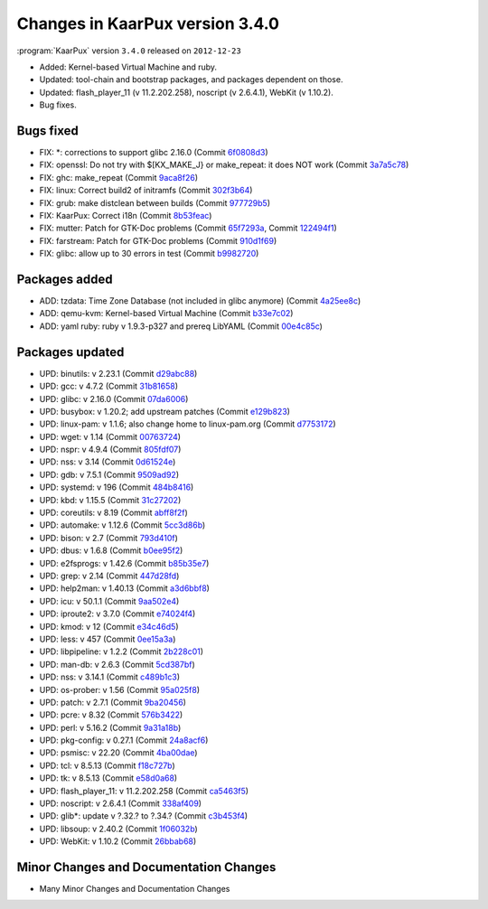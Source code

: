 .. 
   KaarPux: http://kaarpux.kaarposoft.dk
   Copyright (C) 2015: Henrik Kaare Poulsen
   License: http://kaarpux.kaarposoft.dk/license.html

.. _changes_3_4_0:


================================
Changes in KaarPux version 3.4.0
================================


:program:`KaarPux` version ``3.4.0`` released on ``2012-12-23``

- Added: Kernel-based Virtual Machine and ruby.

- Updated: tool-chain and bootstrap packages, and packages dependent on those.

- Updated: flash_player_11 (v 11.2.202.258),  noscript (v 2.6.4.1), WebKit (v 1.10.2).

- Bug fixes.


Bugs fixed
##########

- FIX: \*: corrections to support glibc 2.16.0
  (Commit `6f0808d3 <http://sourceforge.net/p/kaarpux/code/ci/6f0808d3e950bd1ff459d69f2f67c269d955cf1c/>`_)

- FIX: openssl: Do not try with $[KX_MAKE_J} or make_repeat: it does NOT work
  (Commit `3a7a5c78 <http://sourceforge.net/p/kaarpux/code/ci/3a7a5c780193e3edcc529cc8f7a9a3c049684436/>`_)

- FIX: ghc: make_repeat
  (Commit `9aca8f26 <http://sourceforge.net/p/kaarpux/code/ci/9aca8f2659c2ef024e13b06b19c9c7748e05deb0/>`_)

- FIX: linux: Correct build2 of initramfs
  (Commit `302f3b64 <http://sourceforge.net/p/kaarpux/code/ci/302f3b64f37279de2e9cd053dcb8de8289c4d8ca/>`_)

- FIX: grub: make distclean between builds
  (Commit `977729b5 <http://sourceforge.net/p/kaarpux/code/ci/977729b5816b383568344c9807924db62947ad35/>`_)

- FIX: KaarPux: Correct i18n
  (Commit `8b53feac <http://sourceforge.net/p/kaarpux/code/ci/8b53feac1fbfec86c3751451c5f3980253767956/>`_)

- FIX: mutter: Patch for GTK-Doc problems
  (Commit `65f7293a <http://sourceforge.net/p/kaarpux/code/ci/65f7293a4642ce2681596022518142da578b2fd4/>`_,
  Commit `122494f1 <http://sourceforge.net/p/kaarpux/code/ci/122494f1e83614e56188bdf77fde951332fb752f/>`_)

- FIX: farstream: Patch for GTK-Doc problems
  (Commit `910d1f69 <http://sourceforge.net/p/kaarpux/code/ci/910d1f695d98457cfdc73e97a634a2b46988eea1/>`_)

- FIX: glibc: allow up to 30 errors in test
  (Commit `b9982720 <http://sourceforge.net/p/kaarpux/code/ci/b9982720c717e01b1a0c425cf2d9dae0a6e859fe/>`_)


Packages added
##############

- ADD: tzdata: Time Zone Database (not included in glibc anymore)
  (Commit `4a25ee8c <http://sourceforge.net/p/kaarpux/code/ci/4a25ee8c5f70135945221d7f65c39054f58b6021/>`_)

- ADD: qemu-kvm: Kernel-based Virtual Machine
  (Commit `b33e7c02 <http://sourceforge.net/p/kaarpux/code/ci/b33e7c024f0f7b9fab1fee0a8fe8df755c8390cf/>`_)

- ADD: yaml ruby: ruby v 1.9.3-p327 and prereq LibYAML
  (Commit `00e4c85c <http://sourceforge.net/p/kaarpux/code/ci/00e4c85c8b0c675d80f531abd1cb5d50e6a4bbdf/>`_)


Packages updated
################

- UPD: binutils: v 2.23.1
  (Commit `d29abc88 <http://sourceforge.net/p/kaarpux/code/ci/d29abc882ce726ccc57406f0688e94bf11ce1c6f/>`_)

- UPD: gcc: v 4.7.2
  (Commit `31b81658 <http://sourceforge.net/p/kaarpux/code/ci/31b816589608c682da84d2d613aae28e322b543d/>`_)

- UPD: glibc: v 2.16.0
  (Commit `07da6006 <http://sourceforge.net/p/kaarpux/code/ci/07da6006f0b80708b6985afac662e9be51ef8a9f/>`_)

- UPD: busybox: v 1.20.2; add upstream patches
  (Commit `e129b823 <http://sourceforge.net/p/kaarpux/code/ci/e129b8235dc5ac8b3db7ffed4f8308be45d15255/>`_)

- UPD: linux-pam: v 1.1.6; also change home to linux-pam.org
  (Commit `d7753172 <http://sourceforge.net/p/kaarpux/code/ci/d7753172204518a4aa5501ee66fc27621663e008/>`_)

- UPD: wget: v 1.14
  (Commit `00763724 <http://sourceforge.net/p/kaarpux/code/ci/007637240e9d6aa5a205f579a48f2bb681030caa/>`_)

- UPD: nspr: v 4.9.4
  (Commit `805fdf07 <http://sourceforge.net/p/kaarpux/code/ci/805fdf07f3070f95da12e47b194b5dd82db20b01/>`_)

- UPD: nss: v 3.14
  (Commit `0d61524e <http://sourceforge.net/p/kaarpux/code/ci/0d61524e2602ab5c608050c2198421da5abe5e96/>`_)

- UPD: gdb: v 7.5.1
  (Commit `9509ad92 <http://sourceforge.net/p/kaarpux/code/ci/9509ad924014419201f823d1c7b2caebb1a29ad1/>`_)

- UPD: systemd: v 196
  (Commit `484b8416 <http://sourceforge.net/p/kaarpux/code/ci/484b84164821d40cc26d0153c663cad1b6bf975d/>`_)

- UPD: kbd: v 1.15.5
  (Commit `31c27202 <http://sourceforge.net/p/kaarpux/code/ci/31c27202f1d249207970c35c1f1126563de9ca8f/>`_)

- UPD: coreutils: v 8.19
  (Commit `abff8f2f <http://sourceforge.net/p/kaarpux/code/ci/abff8f2f1434fca0549e4aa012741a79e0d2b923/>`_)

- UPD: automake: v 1.12.6
  (Commit `5cc3d86b <http://sourceforge.net/p/kaarpux/code/ci/5cc3d86b8e1d4fc94bdb7b3440e735d7939c99bb/>`_)

- UPD: bison: v 2.7
  (Commit `793d410f <http://sourceforge.net/p/kaarpux/code/ci/793d410f260198b1c2fa1bc3ca02244a9e39d5be/>`_)

- UPD: dbus: v 1.6.8
  (Commit `b0ee95f2 <http://sourceforge.net/p/kaarpux/code/ci/b0ee95f287efc33f89ca9fd6c8d40f09d541b0d4/>`_)

- UPD: e2fsprogs: v 1.42.6
  (Commit `b85b35e7 <http://sourceforge.net/p/kaarpux/code/ci/b85b35e737630584ba658d8655ed46763e568a9b/>`_)

- UPD: grep: v 2.14
  (Commit `447d28fd <http://sourceforge.net/p/kaarpux/code/ci/447d28fde4fe592eb5c26b1bd3e2a8d120d549f4/>`_)

- UPD: help2man: v 1.40.13
  (Commit `a3d6bbf8 <http://sourceforge.net/p/kaarpux/code/ci/a3d6bbf82f0467a83dd32845f11b841925f5e831/>`_)

- UPD: icu: v 50.1.1
  (Commit `9aa502e4 <http://sourceforge.net/p/kaarpux/code/ci/9aa502e4795696893e9ea84fef0ca6a7d11f306b/>`_)

- UPD: iproute2: v 3.7.0
  (Commit `e74024f4 <http://sourceforge.net/p/kaarpux/code/ci/e74024f47c547be4a866e5cc5ce66dd65060d282/>`_)

- UPD: kmod: v 12
  (Commit `e34c46d5 <http://sourceforge.net/p/kaarpux/code/ci/e34c46d54ac3bbaf6991aa01711a0bcfaa3a323a/>`_)

- UPD: less: v 457
  (Commit `0ee15a3a <http://sourceforge.net/p/kaarpux/code/ci/0ee15a3a0051ab151af3dc3879b29a66df545308/>`_)

- UPD: libpipeline: v 1.2.2
  (Commit `2b228c01 <http://sourceforge.net/p/kaarpux/code/ci/2b228c0160eab4f3277ba1dc13e9fa8e470bd00f/>`_)

- UPD: man-db: v 2.6.3
  (Commit `5cd387bf <http://sourceforge.net/p/kaarpux/code/ci/5cd387bf09ad8269fefa0e6e85481c35baf6a3db/>`_)

- UPD: nss: v 3.14.1
  (Commit `c489b1c3 <http://sourceforge.net/p/kaarpux/code/ci/c489b1c3b84ffb6e0776ca72914a77639c201416/>`_)

- UPD: os-prober: v 1.56
  (Commit `95a025f8 <http://sourceforge.net/p/kaarpux/code/ci/95a025f8ec2b09f70982854856f0e46d6c9ab291/>`_)

- UPD: patch: v 2.7.1
  (Commit `9ba20456 <http://sourceforge.net/p/kaarpux/code/ci/9ba20456401de8d038d98d46efe0954630aa4225/>`_)

- UPD: pcre: v 8.32
  (Commit `576b3422 <http://sourceforge.net/p/kaarpux/code/ci/576b34226d10cacc3c799f86dbe0dc65bb8e642f/>`_)

- UPD: perl: v 5.16.2
  (Commit `9a31a18b <http://sourceforge.net/p/kaarpux/code/ci/9a31a18b42dea50eeb084f9190b4d2ab8e9a0230/>`_)

- UPD: pkg-config: v 0.27.1
  (Commit `24a8acf6 <http://sourceforge.net/p/kaarpux/code/ci/24a8acf63dd36f85516b65330c3cfd743e72ae36/>`_)

- UPD: psmisc: v 22.20
  (Commit `4ba00dae <http://sourceforge.net/p/kaarpux/code/ci/4ba00dae2d9cc16c03765de4eb7fa3abcfb5e091/>`_)

- UPD: tcl: v 8.5.13
  (Commit `f18c727b <http://sourceforge.net/p/kaarpux/code/ci/f18c727bf8203ab3d7dcf4ac9b4bf35c7cb2a48c/>`_)

- UPD: tk: v 8.5.13
  (Commit `e58d0a68 <http://sourceforge.net/p/kaarpux/code/ci/e58d0a68d7d6dd9b67424375286fe45934bf8e12/>`_)

- UPD: flash_player_11: v 11.2.202.258
  (Commit `ca5463f5 <http://sourceforge.net/p/kaarpux/code/ci/ca5463f50c079eb5c07f2b51d6fff4cc40b6eac3/>`_)

- UPD: noscript: v 2.6.4.1
  (Commit `338af409 <http://sourceforge.net/p/kaarpux/code/ci/338af4092e5d41bd60ab25ec7b024cb7d2759474/>`_)

- UPD: glib*: update v ?.32.? to ?.34.?
  (Commit `c3b453f4 <http://sourceforge.net/p/kaarpux/code/ci/c3b453f49fabc63d048024706defe5a4c8737f8e/>`_)

- UPD: libsoup: v 2.40.2
  (Commit `1f06032b <http://sourceforge.net/p/kaarpux/code/ci/1f06032bf9927e0f25c6ca503b0a8b52d00ceee9/>`_)

- UPD: WebKit: v 1.10.2
  (Commit `26bbab68 <http://sourceforge.net/p/kaarpux/code/ci/26bbab6836c32e10dad9f375afee6e8017cc6f22/>`_)


Minor Changes and Documentation Changes
#######################################

- Many Minor Changes and Documentation Changes


